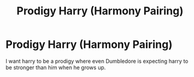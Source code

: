 #+TITLE: Prodigy Harry (Harmony Pairing)

* Prodigy Harry (Harmony Pairing)
:PROPERTIES:
:Author: Traditional-Editor82
:Score: 0
:DateUnix: 1622392407.0
:DateShort: 2021-May-30
:FlairText: Request
:END:
I want harry to be a prodigy where even Dumbledore is expecting harry to be stronger than him when he grows up.

